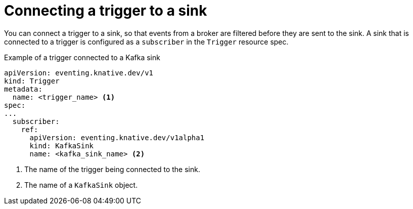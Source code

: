 [id="serverless-connect-trigger-sink_{context}"]
= Connecting a trigger to a sink

[role="_abstract"]
You can connect a trigger to a sink, so that events from a broker are filtered before they are sent to the sink. A sink that is connected to a trigger is configured as a `subscriber` in the `Trigger` resource spec.

.Example of a trigger connected to a Kafka sink
[source,yaml]
----
apiVersion: eventing.knative.dev/v1
kind: Trigger
metadata:
  name: <trigger_name> <1>
spec:
...
  subscriber:
    ref:
      apiVersion: eventing.knative.dev/v1alpha1
      kind: KafkaSink
      name: <kafka_sink_name> <2>
----
<1> The name of the trigger being connected to the sink.
<2> The name of a `KafkaSink` object.

